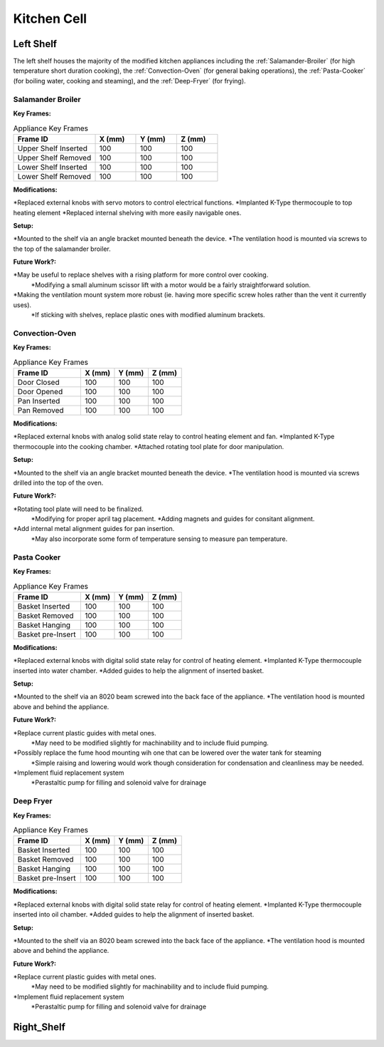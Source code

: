 Kitchen Cell
============

.. _Left Shelf:

Left Shelf
----------

The left shelf houses the majority of the modified kitchen appliances including the :ref:`Salamander-Broiler` (for high temperature short duration cooking), the :ref:`Convection-Oven` (for general baking operations), the :ref:`Pasta-Cooker` (for boiling water, cooking and steaming), and the :ref:`Deep-Fryer` (for frying).

.. _Salamander-Broiler:
Salamander Broiler
^^^^^^^^^^^^^^^^^^
**Key Frames:**

.. csv-table:: Appliance Key Frames
   :header: "Frame ID", "X (mm)", "Y (mm)", Z (mm)
   :widths: 30, 15, 15, 15

   "Upper Shelf Inserted", 100, 100, 100
   "Upper Shelf Removed", 100, 100, 100
   "Lower Shelf Inserted", 100, 100, 100
   "Lower Shelf Removed", 100, 100, 100
   
**Modifications:**

*Replaced external knobs with servo motors to control electrical functions.
*Implanted K-Type thermocouple to top heating element
*Replaced internal shelving with more easily navigable ones.

**Setup:**

*Mounted to the shelf via an angle bracket mounted beneath the device.
*The ventilation hood is mounted via screws to the top of the salamander broiler.
 
**Future Work?:**

*May be useful to replace shelves with a rising platform for more control over cooking.
   *Modifying a small aluminum scissor lift with a motor would be a fairly straightforward solution.
*Making the ventilation mount system more robust (ie. having more specific screw holes rather than the vent it currently uses).
   *If sticking with shelves, replace plastic ones with modified aluminum brackets.



Convection-Oven
^^^^^^^^^^^^^^^
**Key Frames:**

.. csv-table:: Appliance Key Frames
   :header: "Frame ID", "X (mm)", "Y (mm)", Z (mm)
   :widths: 30, 15, 15, 15

   "Door Closed", 100, 100, 100
   "Door Opened", 100, 100, 100
   "Pan Inserted", 100, 100, 100
   "Pan Removed", 100, 100, 100
   
**Modifications:**

*Replaced external knobs with analog solid state relay to control heating element and fan.
*Implanted K-Type thermocouple into the cooking chamber.
*Attached rotating tool plate for door manipulation.

**Setup:**

*Mounted to the shelf via an angle bracket mounted beneath the device.
*The ventilation hood is mounted via screws drilled into the top of the oven.
 
**Future Work?:**

*Rotating tool plate will need to be finalized.
   *Modifying for proper april tag placement.
   *Adding magnets and guides for consitant alignment.
*Add internal metal alignment guides for pan insertion.
   *May also incorporate some form of temperature sensing to measure pan temperature.
   
   
.. _Pasta-Cooker:   
Pasta Cooker
^^^^^^^^^^^^
**Key Frames:**

.. csv-table:: Appliance Key Frames
   :header: "Frame ID", "X (mm)", "Y (mm)", Z (mm)
   :widths: 30, 15, 15, 15

   "Basket Inserted", 100, 100, 100
   "Basket Removed", 100, 100, 100
   "Basket Hanging", 100, 100, 100
   "Basket pre-Insert", 100, 100, 100
   
**Modifications:**

*Replaced external knobs with digital solid state relay for control of heating element.
*Implanted K-Type thermocouple inserted into water chamber.
*Added guides to help the alignment of inserted basket.

**Setup:**

*Mounted to the shelf via an 8020 beam  screwed into the back face of the appliance.
*The ventilation hood is mounted above and behind the appliance.

 
**Future Work?:**

*Replace current plastic guides with metal ones.
   *May need to be modified slightly for machinability and to include fluid pumping.
*Possibly replace the fume hood mounting wih one that can be lowered over the water tank for steaming
   *Simple raising and lowering would work though  consideration for condensation and cleanliness may be needed.
*Implement fluid replacement system
   *Perastaltic pump for filling and solenoid valve for drainage
   
   
.. _Deep-Fryer:   
Deep Fryer
^^^^^^^^^^
**Key Frames:**

.. csv-table:: Appliance Key Frames
   :header: "Frame ID", "X (mm)", "Y (mm)", Z (mm)
   :widths: 30, 15, 15, 15

   "Basket Inserted", 100, 100, 100
   "Basket Removed", 100, 100, 100
   "Basket Hanging", 100, 100, 100
   "Basket pre-Insert", 100, 100, 100
   
**Modifications:**

*Replaced external knobs with digital solid state relay for control of heating element.
*Implanted K-Type thermocouple inserted into oil chamber.
*Added guides to help the alignment of inserted basket.

**Setup:**

*Mounted to the shelf via an 8020 beam screwed into the back face of the appliance.
*The ventilation hood is mounted above and behind the appliance.

 
**Future Work?:**

*Replace current plastic guides with metal ones.
   *May need to be modified slightly for machinability and to include fluid pumping.
*Implement fluid replacement system
   *Perastaltic pump for filling and solenoid valve for drainage

.. _Right Shelf:
Right_Shelf
-----------


